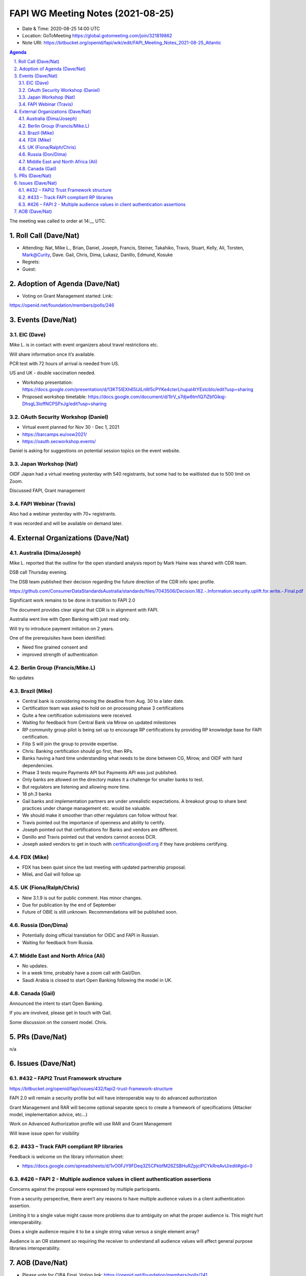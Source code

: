 ============================================
FAPI WG Meeting Notes (2021-08-25) 
============================================
* Date & Time: 2020-08-25 14:00 UTC
* Location: GoToMeeting https://global.gotomeeting.com/join/321819862
* Note URI: https://bitbucket.org/openid/fapi/wiki/edit/FAPI_Meeting_Notes_2021-08-25_Atlantic

.. sectnum:: 
   :suffix: .

.. contents:: Agenda

The meeting was called to order at 14:__ UTC. 

Roll Call (Dave/Nat)
======================
* Attending: Nat, Mike L., Brian, Daniel, Joseph, Francis, Steiner, Takahiko, Travis, Stuart, Kelly, Ali, Torsten, Mark@Curity, Dave. Gail, Chris, Dima, Lukasz, Danillo, Edmund, Kosuke
* Regrets:
* Guest: 

Adoption of Agenda (Dave/Nat)
================================
* Voting on Grant Management started: Link:
https://openid.net/foundation/members/polls/246

Events (Dave/Nat)
======================
EIC (Dave)
---------------------
Mike L. is in contact with event organizers about travel restrictions etc. 

Will share information once it’s available.

PCR test with 72 hours of arrival is needed from US. 

US and UK - double vaccination needed. 

* Workshop presentation: https://docs.google.com/presentation/d/13KT5IEXh65IJiLnW5cPYKe4cterLhupaI4tYEstcbIo/edit?usp=sharing
* Proposed workshop timetable: https://docs.google.com/document/d/1IrV_s7djw6tm1Q7iZbfGikqj-DhsgL3loffNCPSPxJg/edit?usp=sharing

OAuth Security Workshop (Daniel)
-------------------------------------
* Virtual event planned for Nov 30 -  Dec 1, 2021
* https://barcamps.eu/osw2021/
* https://oauth.secworkshop.events/

Daniel is asking for suggestions on potential session topics on the event website.


Japan Workshop (Nat)
------------------------
OIDF Japan had a virtual meeting yesterday with 540 registrants, but some had to be waitlisted due to 500 limit on Zoom.

Discussed FAPI, Grant management


FAPI Webinar (Travis)
------------------------
Also had a webinar yesterday with 70+ registrants. 

It was recorded and will be available on demand later.



External Organizations (Dave/Nat)
===================================

Australia (Dima/Joseph)
------------------------------------
Mike L. reported that the outline for  the open standard analysis  report by Mark Haine was shared with CDR team.

DSB call Thursday evening. 

The DSB team published their decision regarding the future direction of the CDR info spec profile.

https://github.com/ConsumerDataStandardsAustralia/standards/files/7043506/Decision.182.-.Information.security.uplift.for.write.-.Final.pdf

Significant work remains to be done in transition to FAPI 2.0

The document provides clear signal that CDR is in alignment with FAPI.

Australia went live with Open Banking with just read only. 

Will try to introduce payment initiation on 2 years.

One of the prerequisites have been identified:

* Need fine grained consent and
* improved strength of  authentication



Berlin Group (Francis/Mike.L)
--------------------------------
No updates

Brazil (Mike)
---------------------------
* Central bank is considering moving the deadline from Aug. 30 to a later date. 
* Certification team was asked to hold on on processing phase 3 certifications
* Quite a few certification submissions were received. 
* Waiting for feedback from Central Bank via Mirow on updated milestones
* RP community group pilot is being set up to encourage RP certifications by providing RP knowledge base for FAPI certification.
* Filip S will join the group to provide expertise.
* Chris: Banking certification should go first, then RPs. 
* Banks having a hard time understanding what needs to be done between CG, Mirow, and OIDF with hard dependencies. 
* Phase 3 tests require Payments API but Payments API was just published.
* Only banks are allowed on the directory makes it a challenge for smaller banks to test.
* But regulators are listening and allowing more time.
* 18 ph.3 banks
* Gail banks and implementation partners are under unrealistic expectations. A breakout group to share best practices under change management etc. would be valuable. 
* We should make it smoother than other regulators can follow without fear. 
* Travis pointed out the importance of openness and ability to certify. 
* Joseph pointed out that certifications for Banks and vendors are different.
* Danillo and Travis pointed out that vendors cannot access DCR. 
* Joseph asked vendors to get in touch with certification@oidf.org if they have problems certifying.  

FDX (Mike)
------------------
* FDX has been quiet since the last meeting with updated partnership proposal.
* MileL and Gail will follow up



UK (Fiona/Ralph/Chris)
--------------------
* New 3.1.9 is out for public comment. Has minor changes.
* Due for publication by the end of September
* Future of OBIE is still unknown. Recommendations will be published soon.



Russia (Don/Dima)
--------------------
* Potentially doing official translation for OIDC and FAPI in Russian. 
* Waiting for feedback from Russia. 

Middle East and North Africa (Ali)
-------------------------------------
* No updates. 
* In a week time, probably have a zoom call with Gail/Don. 
* Saudi Arabia is closed to start Open Banking following the model in UK. 

Canada (Gail)
------------------
Announced the intent to start Open Banking. 

If you are involved, please get in touch with Gail. 

Some discussion on the consent model. Chris. 

PRs (Dave/Nat)
=================
n/a

Issues (Dave/Nat)
=====================

#432 – FAPI2 Trust Framework structure
-----------------------------------
https://bitbucket.org/openid/fapi/issues/432/fapi2-trust-framework-structure

FAPI 2.0 will remain a security profile but will have interoperable way to do advanced authorization

Grant Management and RAR will become optional separate specs to create a framework of specifications (Attacker model, implementation advice, etc…)

Work on Advanced Authorization profile will use RAR and Grant Management

Will leave issue open for visibility


#433 – Track FAPI compliant RP libraries
------------------------------------
Feedback is welcome on the library information sheet: 

* https://docs.google.com/spreadsheets/d/1vO0FJY9FDeq3Z5CPkbfM26ZSBHuRZpjclPCYkRreAvU/edit#gid=0

#426 – FAPI 2 - Multiple audience values in client authentication assertions
---------------------------------------------------------------------------------
Concerns against the proposal were expressed by multiple participants. 

From a security perspective, there aren’t any reasons to have multiple audience values in a client authentication assertion.

Limiting it to a single value might cause more problems due to ambiguity on what the proper audience is. This might hurt interoperability.

Does a single audience require it to be a single string value versus a single element array?

Audience is an OR statement so requiring the receiver to understand all audience values will affect general purpose libraries interoperability.

AOB (Dave/Nat)
=================
* Please vote for CIBA Final. Voting link: https://openid.net/foundation/members/polls/241
* Please vote for Grant Management 1st Implementer's Draft: https://openid.net/foundation/members/polls/246 


The call adjourned at 15:__ UTC